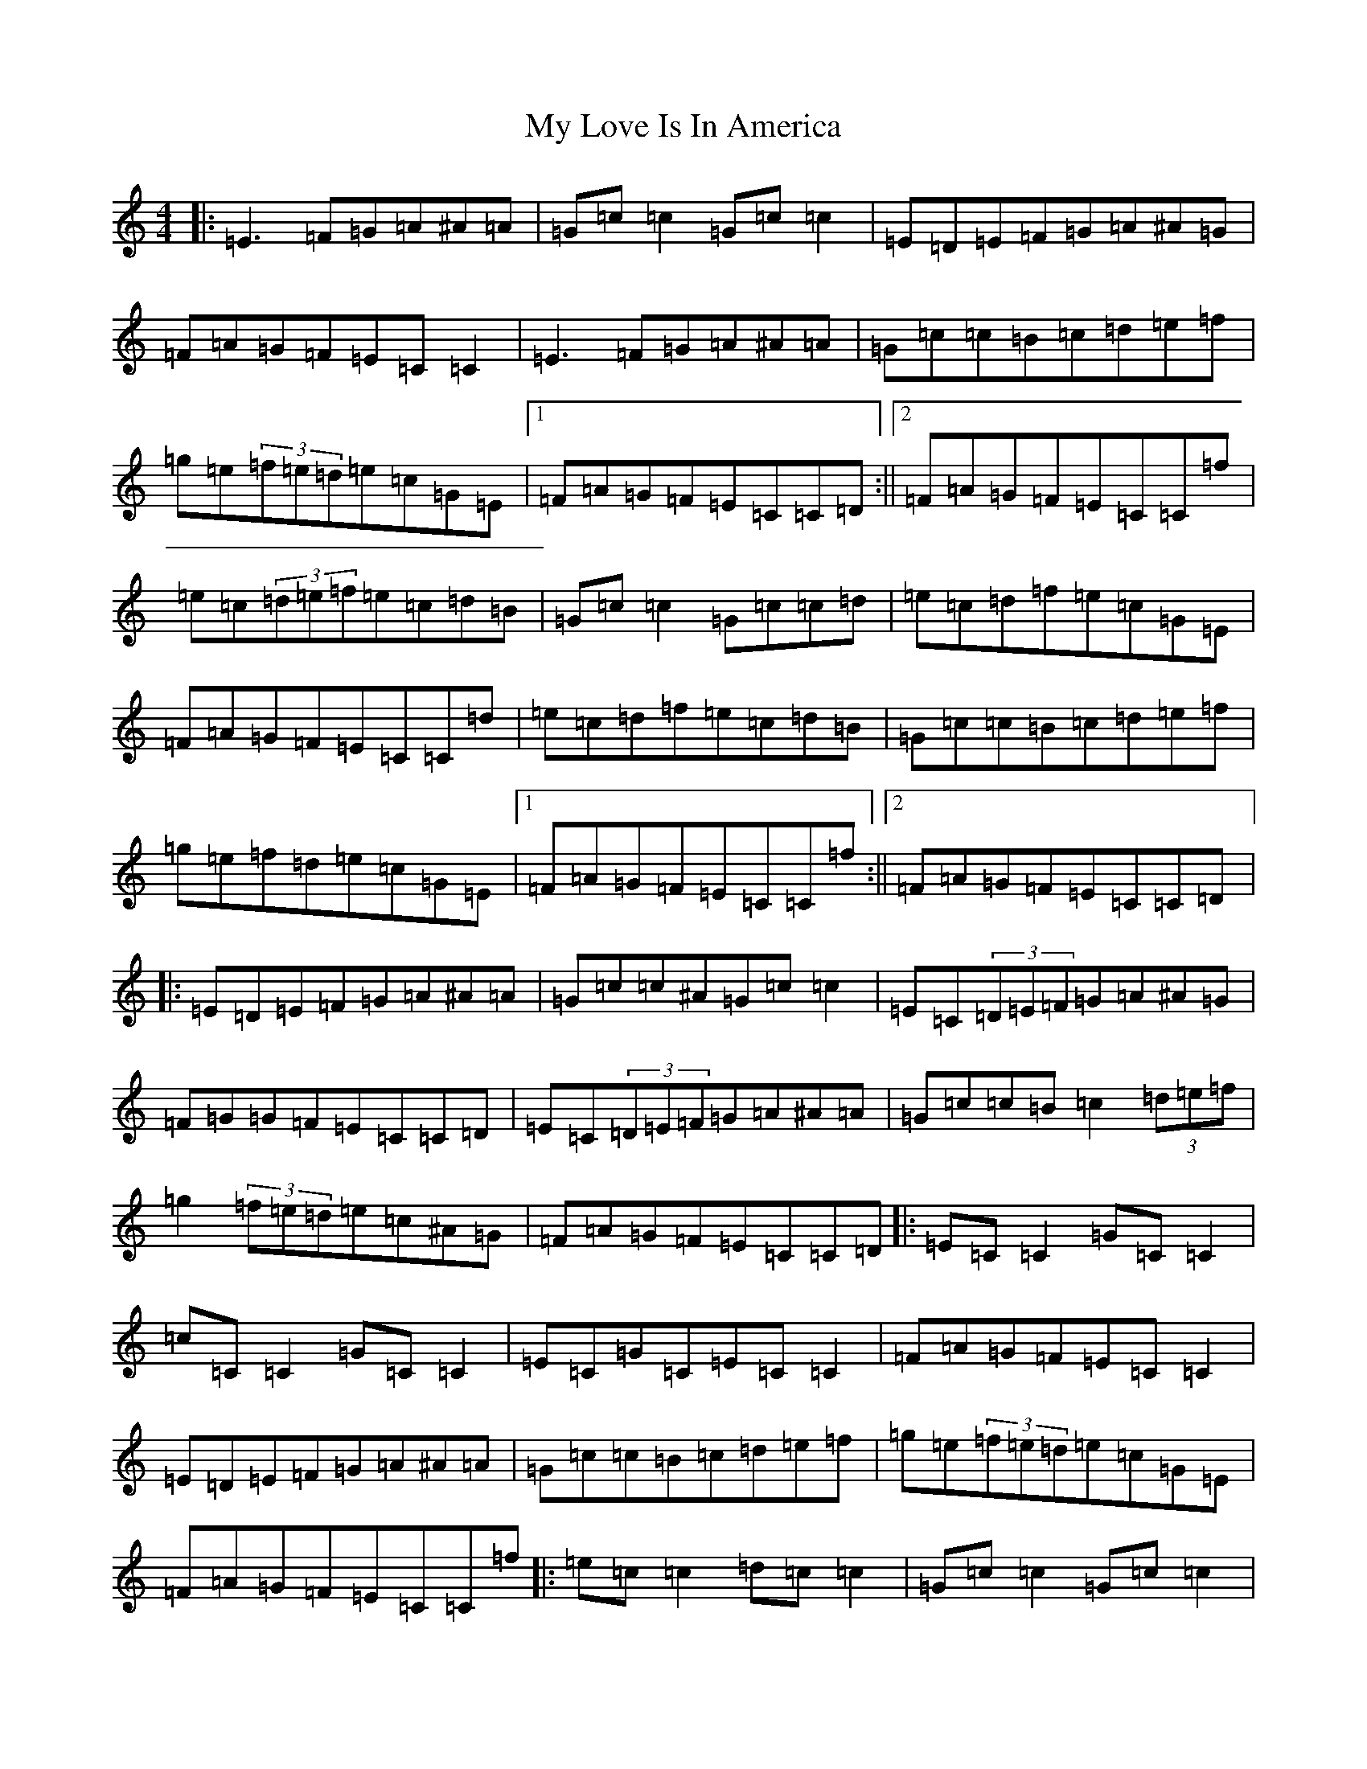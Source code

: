 X: 15172
T: My Love Is In America
S: https://thesession.org/tunes/77#setting12567
Z: D Major
R: reel
M:4/4
L:1/8
K: C Major
|:=E3=F=G=A^A=A|=G=c=c2=G=c=c2|=E=D=E=F=G=A^A=G|=F=A=G=F=E=C=C2|=E3=F=G=A^A=A|=G=c=c=B=c=d=e=f|=g=e(3=f=e=d=e=c=G=E|1=F=A=G=F=E=C=C=D:||2=F=A=G=F=E=C=C=f|=e=c(3=d=e=f=e=c=d=B|=G=c=c2=G=c=c=d|=e=c=d=f=e=c=G=E|=F=A=G=F=E=C=C=d|=e=c=d=f=e=c=d=B|=G=c=c=B=c=d=e=f|=g=e=f=d=e=c=G=E|1=F=A=G=F=E=C=C=f:||2=F=A=G=F=E=C=C=D|:=E=D=E=F=G=A^A=A|=G=c=c^A=G=c=c2|=E=C(3=D=E=F=G=A^A=G|=F=G=G=F=E=C=C=D|=E=C(3=D=E=F=G=A^A=A|=G=c=c=B=c2(3=d=e=f|=g2(3=f=e=d=e=c^A=G|=F=A=G=F=E=C=C=D|:=E=C=C2=G=C=C2|=c=C=C2=G=C=C2|=E=C=G=C=E=C=C2|=F=A=G=F=E=C=C2|=E=D=E=F=G=A^A=A|=G=c=c=B=c=d=e=f|=g=e(3=f=e=d=e=c=G=E|=F=A=G=F=E=C=C=f|:=e=c=c2=d=c=c2|=G=c=c2=G=c=c2|=e=c=c2=d=c^A=G|=F=A=G=F=E=C=C=f|=e=c=d=c=e=c=d=B|=G=c=c=B=c=d=e=f|=g=e(3=f=e=d=e=c=G=E|=F=A=G=F=E=C=C2|=e=c(3=d=e=f=e=c=d=B|=G=c=c2=G=c=c=d|=e=c=d=f=e=c=G=E|=F=A=G=F=E=C=C=d|=e=c=d=f=e=c=d=B|=G=c=c=B=c=d=e=f|=g=e=f=d=e=c=G=E|=F=A=G=F=E=C=C2|